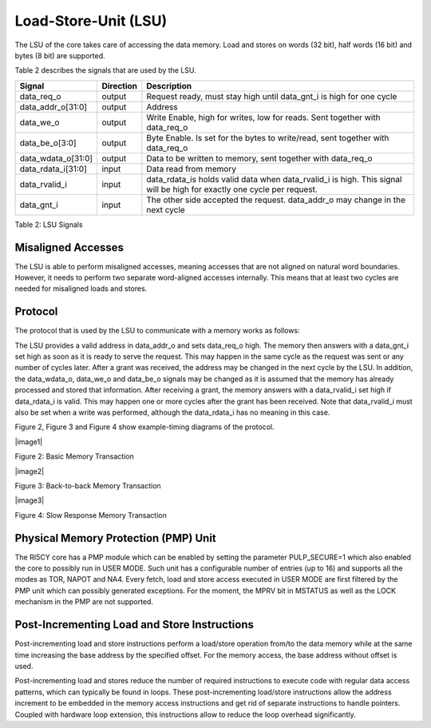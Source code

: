 Load-Store-Unit (LSU)
=====================

The LSU of the core takes care of accessing the data memory. Load and
stores on words (32 bit), half words (16 bit) and bytes (8 bit) are
supported.

Table 2 describes the signals that are used by the LSU.

+------------------------+-----------------+------------------------------------------------------------------------------------------------------------------------------+
| **Signal**             | **Direction**   | **Description**                                                                                                              |
+------------------------+-----------------+------------------------------------------------------------------------------------------------------------------------------+
| data\_req\_o           | output          | Request ready, must stay high until data\_gnt\_i is high for one cycle                                                       |
+------------------------+-----------------+------------------------------------------------------------------------------------------------------------------------------+
| data\_addr\_o[31:0]    | output          | Address                                                                                                                      |
+------------------------+-----------------+------------------------------------------------------------------------------------------------------------------------------+
| data\_we\_o            | output          | Write Enable, high for writes, low for reads. Sent together with data\_req\_o                                                |
+------------------------+-----------------+------------------------------------------------------------------------------------------------------------------------------+
| data\_be\_o[3:0]       | output          | Byte Enable. Is set for the bytes to write/read, sent together with data\_req\_o                                             |
+------------------------+-----------------+------------------------------------------------------------------------------------------------------------------------------+
| data\_wdata\_o[31:0]   | output          | Data to be written to memory, sent together with data\_req\_o                                                                |
+------------------------+-----------------+------------------------------------------------------------------------------------------------------------------------------+
| data\_rdata\_i[31:0]   | input           | Data read from memory                                                                                                        |
+------------------------+-----------------+------------------------------------------------------------------------------------------------------------------------------+
| data\_rvalid\_i        | input           | data\_rdata\_is holds valid data when data\_rvalid\_i is high. This signal will be high for exactly one cycle per request.   |
+------------------------+-----------------+------------------------------------------------------------------------------------------------------------------------------+
| data\_gnt\_i           | input           | The other side accepted the request. data\_addr\_o may change in the next cycle                                              |
+------------------------+-----------------+------------------------------------------------------------------------------------------------------------------------------+

Table 2: LSU Signals

Misaligned Accesses
-------------------

The LSU is able to perform misaligned accesses, meaning accesses that
are not aligned on natural word boundaries. However, it needs to perform
two separate word-aligned accesses internally. This means that at least
two cycles are needed for misaligned loads and stores.

Protocol
--------

The protocol that is used by the LSU to communicate with a memory works
as follows:

The LSU provides a valid address in data\_addr\_o and sets data\_req\_o
high. The memory then answers with a data\_gnt\_i set high as soon as it
is ready to serve the request. This may happen in the same cycle as the
request was sent or any number of cycles later. After a grant was
received, the address may be changed in the next cycle by the LSU. In
addition, the data\_wdata\_o, data\_we\_o and data\_be\_o signals may be
changed as it is assumed that the memory has already processed and
stored that information. After receiving a grant, the memory answers
with a data\_rvalid\_i set high if data\_rdata\_i is valid. This may
happen one or more cycles after the grant has been received. Note that
data\_rvalid\_i must also be set when a write was performed, although
the data\_rdata\_i has no meaning in this case.

Figure 2, Figure 3 and Figure 4 show example-timing diagrams of the
protocol.

|image1|

Figure 2: Basic Memory Transaction

|image2|

Figure 3: Back-to-back Memory Transaction

|image3|

Figure 4: Slow Response Memory Transaction

Physical Memory Protection (PMP) Unit
-------------------------------------

The RI5CY core has a PMP module which can be enabled by setting the
parameter PULP\_SECURE=1 which also enabled the core to possibly run in
USER MODE. Such unit has a configurable number of entries (up to 16) and
supports all the modes as TOR, NAPOT and NA4. Every fetch, load and
store access executed in USER MODE are first filtered by the PMP unit
which can possibly generated exceptions. For the moment, the MPRV bit in
MSTATUS as well as the LOCK mechanism in the PMP are not supported.

Post-Incrementing Load and Store Instructions
---------------------------------------------

Post-incrementing load and store instructions perform a load/store
operation from/to the data memory while at the same time increasing the
base address by the specified offset. For the memory access, the base
address without offset is used.

Post-incrementing load and stores reduce the number of required
instructions to execute code with regular data access patterns, which
can typically be found in loops. These post-incrementing load/store
instructions allow the address increment to be embedded in the memory
access instructions and get rid of separate instructions to handle
pointers. Coupled with hardware loop extension, this instructions allow
to reduce the loop overhead significantly.
